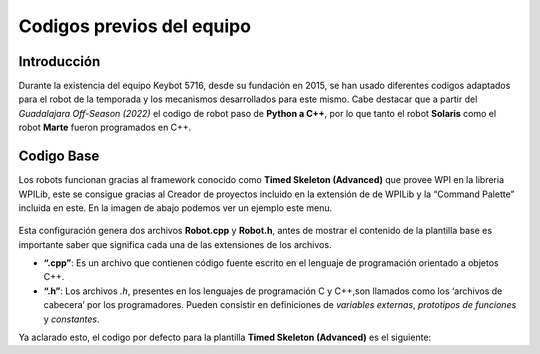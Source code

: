Codigos previos del equipo
==========================

Introducción
------------

Durante la existencia del equipo Keybot 5716, desde su fundación en
2015, se han usado diferentes codigos adaptados para el robot de la
temporada y los mecanismos desarrollados para este mismo. Cabe destacar
que a partir del *Guadalajara Off-Season (2022)* el codigo de robot paso
de **Python a C++**, por lo que tanto el robot **Solaris** como el robot
**Marte** fueron programados en C++.

Codigo Base
-----------

Los robots funcionan gracias al framework conocido como **Timed Skeleton
(Advanced)** que provee WPI en la libreria WPILib, este se consigue
gracias al Creador de proyectos incluido en la extensión de de WPILib y
la “Command Palette” incluida en este. En la imagen de abajo podemos ver
un ejemplo este menu.

.. figure:: img/project_creator.png
    :alt: Project Creator

Esta configuración genera dos archivos **Robot.cpp** y **Robot.h**,
antes de mostrar el contenido de la plantilla base es importante saber
que significa cada una de las extensiones de los archivos.

-  **“.cpp”**: Es un archivo que contienen código fuente escrito en el
   lenguaje de programación orientado a objetos C++.
-  **“.h”**: Los archivos *.h*, presentes en los lenguajes de
   programación C y C++,son llamados como los ‘archivos de cabecera’ por
   los programadores. Pueden consistir en definiciones de *variables
   externas*, *prototipos de funciones* y *constantes*.

Ya aclarado esto, el codigo por defecto para la plantilla **Timed
Skeleton (Advanced)** es el siguiente:

.. tabs::

	.. tab:: **Robot.cpp**

		.. code-block:: c++

			// Copyright (c) FIRST and other WPILib contributors.
			// Open Source Software; you can modify and/or share it under the terms of
			// the WPILib BSD license file in the root directory of this project.

			#include "Robot.h"

			void Robot::RobotInit() {}
			void Robot::RobotPeriodic() {}

			void Robot::AutonomousInit() {}
			void Robot::AutonomousPeriodic() {}

			void Robot::TeleopInit() {}
			void Robot::TeleopPeriodic() {}

			void Robot::DisabledInit() {}
			void Robot::DisabledPeriodic() {}

			void Robot::TestInit() {}
			void Robot::TestPeriodic() {}

			void Robot::SimulationInit() {}
			void Robot::SimulationPeriodic() {}

			#ifndef RUNNING_FRC_TESTS
			int main() {
				return frc::StartRobot<Robot>();
			}
			#endif
			
	.. tab:: **Robot.h**

		.. code-block:: c++

			// Copyright (c) FIRST and other WPILib contributors.
			// Open Source Software; you can modify and/or share it under the terms of
			// the WPILib BSD license file in the root directory of this project.

			#pragma once

			#include <frc/TimedRobot.h>

			class Robot : public frc::TimedRobot {
				public:
					void RobotInit() override;
					void RobotPeriodic() override;

					void AutonomousInit() override;
					void AutonomousPeriodic() override;

					void TeleopInit() override;
					void TeleopPeriodic() override;

					void DisabledInit() override;
					void DisabledPeriodic() override;

					void TestInit() override;
					void TestPeriodic() override;

					void SimulationInit() override;
					void SimulationPeriodic() override;
			};
